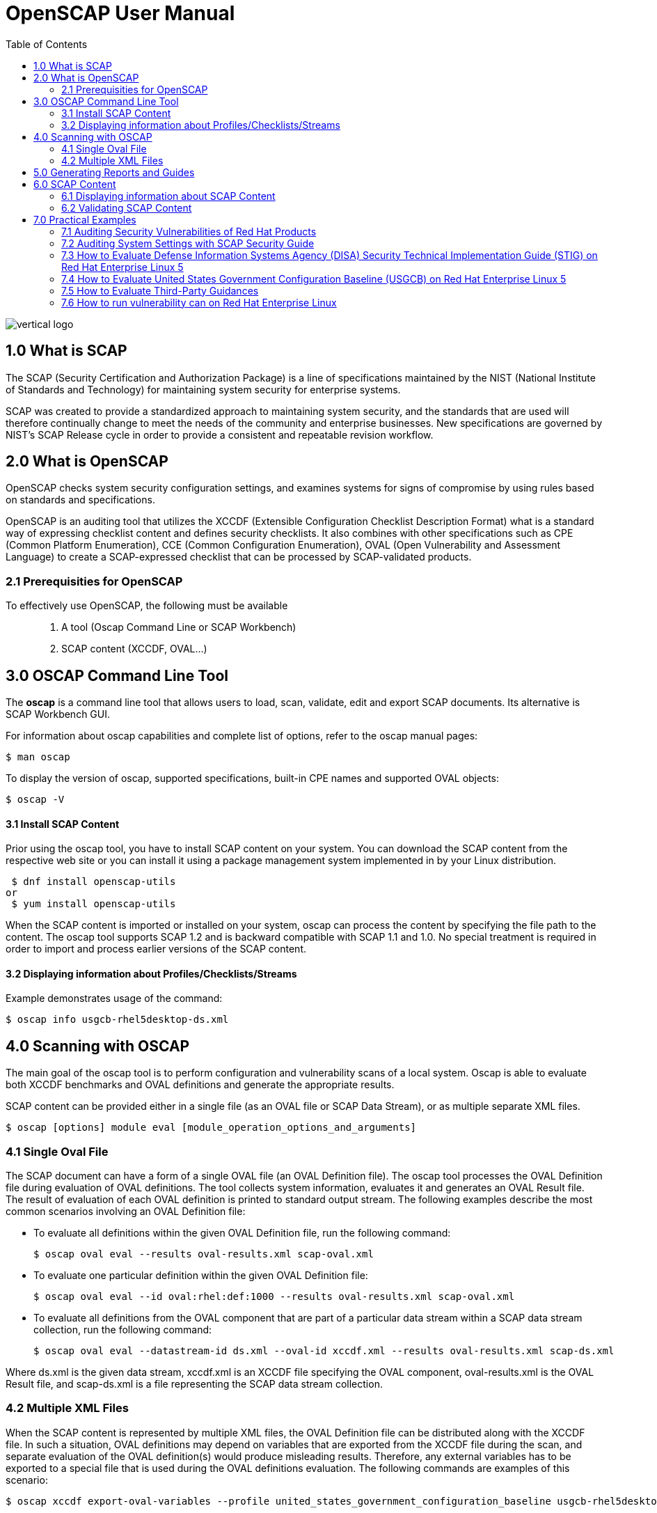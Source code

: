 = OpenSCAP User Manual
:imagesdir: ./images
:toc:

image::vertical-logo.svg[align="center"]

== 1.0 What is SCAP

The SCAP (Security Certification and Authorization Package) is a line of specifications maintained by the NIST (National Institute of Standards and Technology) for maintaining system security for enterprise systems.

SCAP was created to provide a standardized approach to maintaining system security, and the standards that are used will therefore continually change to meet the needs of the community and enterprise businesses. New specifications are governed by NIST's SCAP Release cycle in order to provide a consistent and repeatable revision workflow. 

== 2.0 What is OpenSCAP

OpenSCAP checks system security configuration settings, and examines systems for signs of compromise by using rules based on standards and specifications.

OpenSCAP is an auditing tool that utilizes the XCCDF (Extensible Configuration Checklist Description Format) what is a standard way of expressing checklist content and defines security checklists. It also combines with other specifications such as CPE (Common Platform Enumeration), CCE (Common Configuration Enumeration), OVAL (Open Vulnerability and Assessment Language) to create a SCAP-expressed checklist that can be processed by SCAP-validated products.

=== 2.1 Prerequisities for OpenSCAP

To effectively use OpenSCAP, the following must be available::

 . A tool (Oscap Command Line or SCAP Workbench)
 . SCAP content (XCCDF, OVAL...)

== 3.0 OSCAP Command Line Tool

The *oscap* is a command line tool that allows users to load, scan, validate, edit and export SCAP documents. Its alternative is SCAP Workbench GUI.

****
For information about oscap capabilities and complete list of options, refer to the oscap manual pages:

 $ man oscap

To display the version of oscap, supported specifications, built-in CPE names and supported OVAL objects:

 $ oscap -V
****
 
==== 3.1 Install SCAP Content
Prior using the oscap tool, you have to install SCAP content on your system. You can download the SCAP content from the respective web site or you can install it using a package management system implemented in by your Linux distribution.

 $ dnf install openscap-utils
or
 $ yum install openscap-utils

When the SCAP content is imported or installed on your system, oscap can process the content by specifying the file path to the content. The oscap tool supports SCAP 1.2 and is backward compatible with SCAP 1.1 and 1.0. No special treatment is required in order to import and process earlier versions of the SCAP content.

==== 3.2 Displaying information about Profiles/Checklists/Streams
Example demonstrates usage of the command:

 $ oscap info usgcb-rhel5desktop-ds.xml

== 4.0 Scanning with OSCAP

The main goal of the oscap tool is to perform configuration and vulnerability scans of a local system. Oscap is able to evaluate both XCCDF benchmarks and OVAL definitions and generate the appropriate results.

SCAP content can be provided either in a single file (as an OVAL file or SCAP Data Stream), or as multiple separate XML files.

 $ oscap [options] module eval [module_operation_options_and_arguments]

=== 4.1 Single Oval File

The SCAP document can have a form of a single OVAL file (an OVAL Definition file). The oscap tool processes the OVAL Definition file during evaluation of OVAL definitions. The tool collects system information, evaluates it and generates an OVAL Result file. The result of evaluation of each OVAL definition is printed to standard output stream. The following examples describe the most common scenarios involving an OVAL Definition file:

 * To evaluate all definitions within the given OVAL Definition file, run the following command:
 
 $ oscap oval eval --results oval-results.xml scap-oval.xml
 
 * To evaluate one particular definition within the given OVAL Definition file: 
 
 $ oscap oval eval --id oval:rhel:def:1000 --results oval-results.xml scap-oval.xml
 
 * To evaluate all definitions from the OVAL component that are part of a particular data stream within a SCAP data stream collection, run the following command: 
 
 $ oscap oval eval --datastream-id ds.xml --oval-id xccdf.xml --results oval-results.xml scap-ds.xml

**** 
Where ds.xml is the given data stream, xccdf.xml is an XCCDF file specifying the OVAL component, oval-results.xml is the OVAL Result file, and scap-ds.xml is a file representing the SCAP data stream collection.
****

=== 4.2 Multiple XML Files

When the SCAP content is represented by multiple XML files, the OVAL Definition file can be distributed along with the XCCDF file. In such a situation, OVAL definitions may depend on variables that are exported from the XCCDF file during the scan, and separate evaluation of the OVAL definition(s) would produce misleading results. Therefore, any external variables has to be exported to a special file that is used during the OVAL definitions evaluation. The following commands are examples of this scenario:

 $ oscap xccdf export-oval-variables --profile united_states_government_configuration_baseline usgcb-rhel5desktop-xccdf.xml

 $ oscap oval eval --variables usgcb-rhel5desktop-oval.xml-0.variables-0.xml --results usgcb-results-oval.xml usgcb-rhel5desktop-oval.xml

****
Where united_states_government_configuration_baseline represents a profile in the XCCDF document, usgcb-rhel5desktop-xccdf.xml is a file specifying the XCCDF document, usgcb-rhel5desktop-oval.xml is the OVAL Definition file, usgcb-rhel5desktop-oval.xml-0.variables-0.xml is the file containing exported variables from the XCCDF file, and usgcb-results-oval.xml is the the OVAL Result file. 
****

== 5.0 Generating Reports and Guides

Another useful features of oscap is the ability to generate SCAP content in a human-readable format. The oscap utility allows you to transform an XML file into the HTML or plain-text format. This feature is used to generate security guides and checklists, which serve as a source of information, as well as guidance for secure system configuration. The results of system scans can also be transformed to well-readable result reports. The general command syntax is the following: 

 $ oscap module generate sub-module [specific_module/sub-module_options_and_arguments] file

where module is either xccdf or oval, sub-module is a type of the generated document, and file represents an XCCDF or OVAL file. 


== 6.0 SCAP Content

Before you can start using the oscap utility effectively, you also have to install or import some security content on your system. You can download SCAP content from the respective web site, or if specified as an RPM file or package, you can install it from the specified location, or known repository, using the Yum package manager. 

You can generate your own SCAP content if you have an understanding of at least XCCDF or OVAL. XCCDF content is also frequently published online under open source licenses, and you can customize this content to suit your needs instead.

==== 6.1 Displaying information about SCAP Content
OSCAP can display information about the SCAP contents within a file. Such as the document type, specification version, status, when the document was generated (published) or imported (copied).

 $ oscap info
 
This command allows you to install all packages required by oscap to function properly, including the openscap package, which provides the utility itself. 

==== 6.2 Validating SCAP Content

Before you start using a security policy on your systems, you should first verify the policy in order to avoid any possible syntax or semantic errors in the policy. The oscap utility can be used to validate the security content against standard SCAP XML schemas. The validation results are printed to the standard error stream (stderr). The general syntax of such a validation command is the following:

 $ scap module validate [module_options_and_arguments] file
 
where file is the full path to the file being validated. The only exception is the data stream module (ds), which uses the sds-validate operation instead of validate. So for example, it would be like:
 
 $ oscap ds sds-validate scap-ds.xml

****
Note that all SCAP components within the given data stream are validated automatically and none of the components is specified separately.
****

You can also enable extra Schematron-based validation if you validate OVAL specification. This validation method is slower but it provides deeper analysis. Run the following command to validate an OVAL document using Schematron: 

 $ oscap oval validate --schematron oval-file.xml

== 7.0 Practical Examples

This section demonstrates practical usage of certain security content provided for Red Hat products. 

=== 7.1 Auditing Security Vulnerabilities of Red Hat Products
=== 7.2 Auditing System Settings with SCAP Security Guide
=== 7.3 How to Evaluate Defense Information Systems Agency (DISA) Security Technical Implementation Guide (STIG) on Red Hat Enterprise Linux 5
=== 7.4 How to Evaluate United States Government Configuration Baseline (USGCB) on Red Hat Enterprise Linux 5
=== 7.5 How to Evaluate Third-Party Guidances 
=== 7.6 How to run vulnerability can on Red Hat Enterprise Linux 
